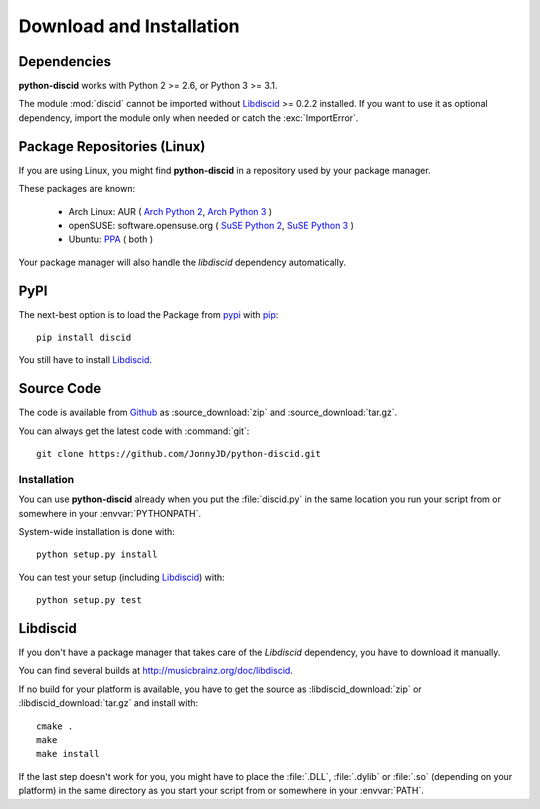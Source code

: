 Download and Installation
=========================

Dependencies
------------

**python-discid** works with Python 2 >= 2.6, or Python 3 >= 3.1.

The module :mod:`discid` cannot be imported
without `Libdiscid`_ >= 0.2.2 installed.
If you want to use it as optional dependency,
import the module only when needed or catch the :exc:`ImportError`.

Package Repositories (Linux)
----------------------------

If you are using Linux,
you might find **python-discid** in a repository used by your package manager.

These packages are known:

 * Arch Linux:
   AUR (
   `Arch Python 2 <https://aur.archlinux.org/packages/python2-discid/>`_,
   `Arch Python 3 <https://aur.archlinux.org/packages/python-discid/>`_
   )
 * openSUSE:
   software.opensuse.org (
   `SuSE Python 2 <http://software.opensuse.org/package/python-discid>`_,
   `SuSE Python 3 <http://software.opensuse.org/package/python3-discid>`_
   )
 * Ubuntu:
   `PPA <https://launchpad.net/~jonnyjd/+archive/python-discid>`_
   ( both )

Your package manager will also handle the *libdiscid* dependency automatically.

PyPI
----

The next-best option is to load the Package from
`pypi <http://pypi.python.org/pypi/discid>`_
with `pip <http://www.pip-installer.org/>`_::

 pip install discid

You still have to install `Libdiscid`_.

Source Code
-----------

The code is available from `Github`_
as :source_download:`zip` and :source_download:`tar.gz`.

You can always get the latest code with :command:`git`::

 git clone https://github.com/JonnyJD/python-discid.git

Installation
************

You can use **python-discid** already when you put the :file:`discid.py`
in the same location you run your script from
or somewhere in your :envvar:`PYTHONPATH`.

System-wide installation is done with::

 python setup.py install

You can test your setup (including `Libdiscid`_) with::

 python setup.py test

.. _Github: https://github.com/JonnyJD/python-discid

Libdiscid
---------

If you don't have a package manager
that takes care of the *Libdiscid* dependency,
you have to download it manually.

You can find several builds at http://musicbrainz.org/doc/libdiscid.

If no build for your platform is available,
you have to get the source
as :libdiscid_download:`zip` or :libdiscid_download:`tar.gz`
and install with::

 cmake .
 make
 make install

If the last step doesn't work for you,
you might have to place the :file:`.DLL`, :file:`.dylib` or :file:`.so`
(depending on your platform)
in the same directory as you start your script from
or somewhere in your :envvar:`PATH`.
